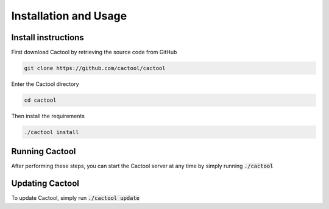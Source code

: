 Installation and Usage
===================================


Install instructions
-----------------------
First download Cactool by retrieving the source code from GitHub

.. code-block:: bash

  git clone https://github.com/cactool/cactool

Enter the Cactool directory

.. code-block:: bash

   cd cactool

Then install the requirements

.. code-block:: bash

   ./cactool install

Running Cactool
----------------
After performing these steps, you can start the Cactool server at any time by simply running :code:`./cactool` 

Updating Cactool
-----------------
To update Cactool, simply run :code:`./cactool update`
